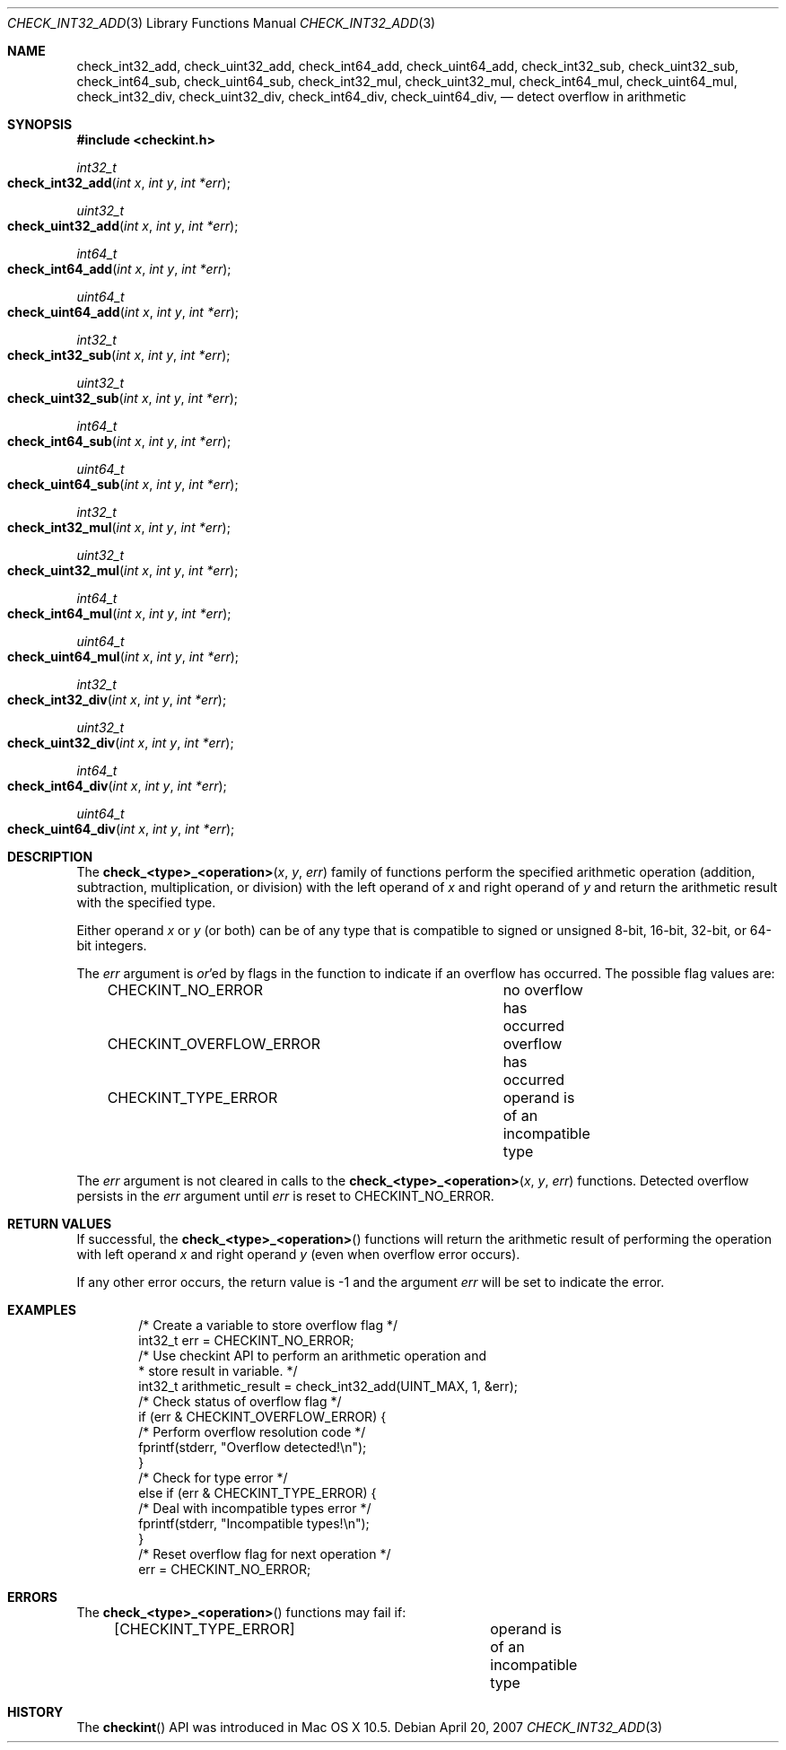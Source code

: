 .Dd April 20, 2007
.Dt CHECK_INT32_ADD 3
.Os
.Sh NAME
.Nm check_int32_add ,
.Nm check_uint32_add ,
.Nm check_int64_add ,
.Nm check_uint64_add ,
.Nm check_int32_sub ,
.Nm check_uint32_sub ,
.Nm check_int64_sub ,
.Nm check_uint64_sub ,
.Nm check_int32_mul ,
.Nm check_uint32_mul ,
.Nm check_int64_mul ,
.Nm check_uint64_mul ,
.Nm check_int32_div ,
.Nm check_uint32_div ,
.Nm check_int64_div ,
.Nm check_uint64_div ,
.Nd detect overflow in arithmetic
.Sh SYNOPSIS
.In checkint.h
.Ft int32_t
.Fo check_int32_add
.Fa "int x"
.Fa "int y"
.Fa "int *err" 
.Fc
.Ft uint32_t
.Fo check_uint32_add
.Fa "int x"
.Fa "int y"
.Fa "int *err" 
.Fc
.Ft int64_t
.Fo check_int64_add
.Fa "int x"
.Fa "int y"
.Fa "int *err" 
.Fc
.Ft uint64_t
.Fo check_uint64_add
.Fa "int x"
.Fa "int y"
.Fa "int *err" 
.Fc
.Ft int32_t
.Fo check_int32_sub
.Fa "int x"
.Fa "int y"
.Fa "int *err" 
.Fc
.Ft uint32_t
.Fo check_uint32_sub
.Fa "int x"
.Fa "int y"
.Fa "int *err" 
.Fc
.Ft int64_t
.Fo check_int64_sub
.Fa "int x"
.Fa "int y"
.Fa "int *err" 
.Fc
.Ft uint64_t
.Fo check_uint64_sub
.Fa "int x"
.Fa "int y"
.Fa "int *err" 
.Fc
.Ft int32_t
.Fo check_int32_mul
.Fa "int x"
.Fa "int y"
.Fa "int *err" 
.Fc
.Ft uint32_t
.Fo check_uint32_mul
.Fa "int x"
.Fa "int y"
.Fa "int *err" 
.Fc
.Ft int64_t
.Fo check_int64_mul
.Fa "int x"
.Fa "int y"
.Fa "int *err" 
.Fc
.Ft uint64_t
.Fo check_uint64_mul
.Fa "int x"
.Fa "int y"
.Fa "int *err" 
.Fc
.Ft int32_t
.Fo check_int32_div
.Fa "int x"
.Fa "int y"
.Fa "int *err" 
.Fc
.Ft uint32_t
.Fo check_uint32_div
.Fa "int x"
.Fa "int y"
.Fa "int *err" 
.Fc
.Ft int64_t
.Fo check_int64_div
.Fa "int x"
.Fa "int y"
.Fa "int *err" 
.Fc
.Ft uint64_t
.Fo check_uint64_div
.Fa "int x"
.Fa "int y"
.Fa "int *err" 
.Fc
.Sh DESCRIPTION
The
.Fn check_<type>_<operation> "x" "y" "err" 
family of functions perform the specified arithmetic operation (addition, subtraction, 
multiplication, or division) with the left operand of
.Fa x
and right operand of
.Fa y 
and return the arithmetic result with the specified type.   
.Pp
Either operand 
.Fa x
or 
.Fa y
(or both) can be of any type that is compatible to signed or unsigned
8-bit, 16-bit, 32-bit, or 64-bit integers.
.Pp
The
.Fa err
argument is 
.Em or Ns 'ed
by flags in the function to indicate if an overflow has occurred. 
The possible flag values are:
.Pp
.Bd -literal -offset indent -compact
CHECKINT_NO_ERROR		no overflow has occurred
CHECKINT_OVERFLOW_ERROR		overflow has occurred
CHECKINT_TYPE_ERROR		operand is of an incompatible type
.Ed
.Pp
The
.Fa err
argument is not cleared in calls to the 
.Fn check_<type>_<operation> "x" "y" "err" 
functions.  Detected overflow persists in the 
.Fa err
argument until
.Fa err
is reset to CHECKINT_NO_ERROR.
.Sh RETURN VALUES
If successful, the
.Fn check_<type>_<operation> 
functions will return the arithmetic result of performing the operation with left operand
.Fa x
and right operand
.Fa y 
(even when overflow error occurs). 
.Pp
If any other error occurs, the return value is -1
and the argument
.Fa err
will be set to indicate the error.
.Sh EXAMPLES
.Bd -literal -offset indent
/* Create a variable to store overflow flag */
int32_t err = CHECKINT_NO_ERROR;
/* Use checkint API to perform an arithmetic operation and
 * store result in variable. */
int32_t arithmetic_result = check_int32_add(UINT_MAX, 1, &err);
/* Check status of overflow flag */
if (err & CHECKINT_OVERFLOW_ERROR) {
    /* Perform overflow resolution code */
    fprintf(stderr, "Overflow detected!\\n");
}
/* Check for type error */
else if (err & CHECKINT_TYPE_ERROR) {
    /* Deal with incompatible types error */
    fprintf(stderr, "Incompatible types!\\n");
}
/* Reset overflow flag for next operation */
err = CHECKINT_NO_ERROR;
 
.Ed
.Sh ERRORS
The 
.Fn check_<type>_<operation> 
functions may fail if:
.Pp
.Bd -literal -offset indent -compact
[CHECKINT_TYPE_ERROR]		operand is of an incompatible type
.Ed
.Sh HISTORY
The
.Fn checkint
API was introduced in Mac OS X 10.5.
